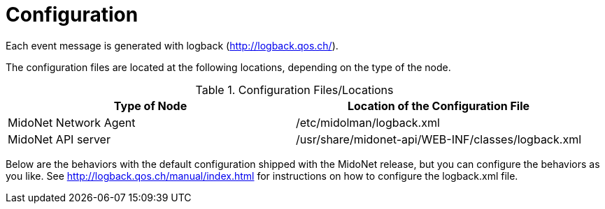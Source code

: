 [[configuration]]
= Configuration

Each event message is generated with logback (http://logback.qos.ch/).

The configuration files are located at the following locations, depending on the
type of the node.

.Configuration Files/Locations
[options="header"]
|===============
|Type of Node          |Location of the Configuration File
|MidoNet Network Agent |/etc/midolman/logback.xml
|MidoNet API server    |/usr/share/midonet-api/WEB-INF/classes/logback.xml
|===============

Below are the behaviors with the default configuration shipped with the MidoNet
release, but you can configure the behaviors as you like. See
http://logback.qos.ch/manual/index.html for instructions on how to configure the
logback.xml file.
